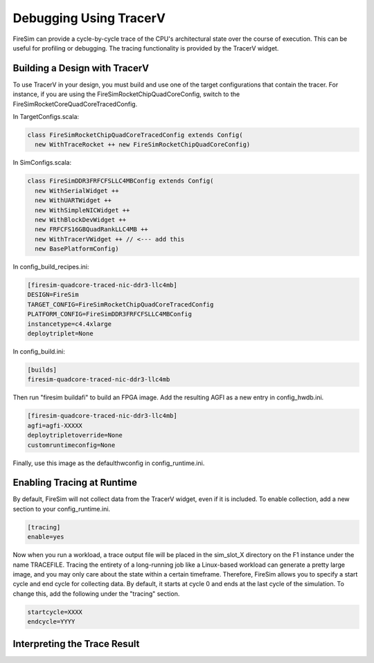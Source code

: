 Debugging Using TracerV
=======================

FireSim can provide a cycle-by-cycle trace of the CPU's architectural state
over the course of execution. This can be useful for profiling or debugging.
The tracing functionality is provided by the TracerV widget.

Building a Design with TracerV
------------------------------

To use TracerV in your design, you must build and use one of the target
configurations that contain the tracer. For instance, if you are using the
FireSimRocketChipQuadCoreConfig, switch to the
FireSimRocketCoreQuadCoreTracedConfig.

In TargetConfigs.scala:

.. code-block:: scala

    class FireSimRocketChipQuadCoreTracedConfig extends Config(
      new WithTraceRocket ++ new FireSimRocketChipQuadCoreConfig)

In SimConfigs.scala:

.. code-block:: scala

    class FireSimDDR3FRFCFSLLC4MBConfig extends Config(
      new WithSerialWidget ++
      new WithUARTWidget ++
      new WithSimpleNICWidget ++
      new WithBlockDevWidget ++
      new FRFCFS16GBQuadRankLLC4MB ++
      new WithTracerVWidget ++ // <--- add this
      new BasePlatformConfig)

In config_build_recipes.ini:

.. code-block:: ini

    [firesim-quadcore-traced-nic-ddr3-llc4mb]
    DESIGN=FireSim
    TARGET_CONFIG=FireSimRocketChipQuadCoreTracedConfig
    PLATFORM_CONFIG=FireSimDDR3FRFCFSLLC4MBConfig
    instancetype=c4.4xlarge
    deploytriplet=None

In config_build.ini:

.. code-block:: ini

    [builds]
    firesim-quadcore-traced-nic-ddr3-llc4mb

Then run "firesim buildafi" to build an FPGA image. Add the resulting AGFI as
a new entry in config_hwdb.ini.

.. code-block:: ini

    [firesim-quadcore-traced-nic-ddr3-llc4mb]
    agfi=agfi-XXXXX
    deploytripletoverride=None
    customruntimeconfig=None

Finally, use this image as the defaulthwconfig in config_runtime.ini.

Enabling Tracing at Runtime
---------------------------

By default, FireSim will not collect data from the TracerV widget, even if it
is included. To enable collection, add a new section to your config_runtime.ini.

.. code-block:: ini

    [tracing]
    enable=yes

Now when you run a workload, a trace output file will be placed in the
sim_slot_X directory on the F1 instance under the name TRACEFILE.
Tracing the entirety of a long-running job like a Linux-based workload can
generate a pretty large image, and you may only care about the state within a
certain timeframe. Therefore, FireSim allows you to specify a start cycle and
end cycle for collecting data. By default, it starts at cycle 0 and ends at
the last cycle of the simulation. To change this, add the following under
the "tracing" section.

.. code-block:: ini

    startcycle=XXXX
    endcycle=YYYY

Interpreting the Trace Result
-----------------------------
